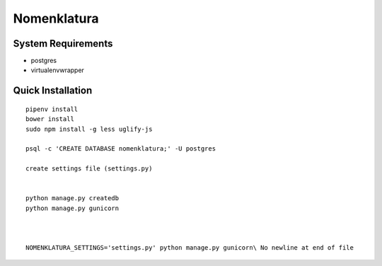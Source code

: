 Nomenklatura
===================================


System Requirements
------------------------------------
* postgres
* virtualenvwrapper


Quick Installation
------------------------------------
::

    pipenv install
    bower install
    sudo npm install -g less uglify-js

    psql -c 'CREATE DATABASE nomenklatura;' -U postgres

    create settings file (settings.py)


    python manage.py createdb
    python manage.py gunicorn



    NOMENKLATURA_SETTINGS='settings.py' python manage.py gunicorn\ No newline at end of file